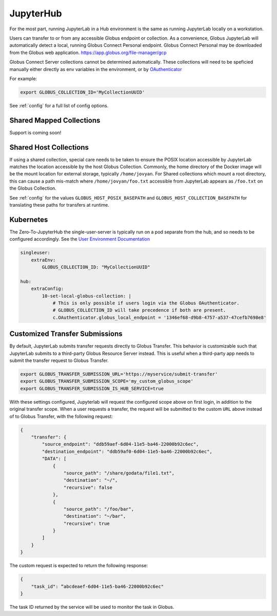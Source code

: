 JupyterHub
==========

For the most part, running JupyterLab in a Hub environment is the same as running JupyterLab
locally on a workstation.

Users can transfer to or from any accessible Globus endpoint or collection. As a convenience,
Globus JupyterLab will automatically detect a local, running Globus Connect Personal endpoint.
Globus Connect Personal may be downloaded from the Globus web application. https://app.globus.org/file-manager/gcp

Globus Connect Server collections cannot be determined automatically.  These collections will need to be speficied
manually either directly as env variables in the environment, or by `OAuthenticator <https://oauthenticator.readthedocs.io/en/latest/getting-started.html#globus-scopes-and-transfer>`_

For example:

.. code-block:: bash

   export GLOBUS_COLLECTION_ID='MyCollectionUUID'

See :ref:`config` for a full list of config options.

Shared Mapped Collections
-------------------------

Support is coming soon!


Shared Host Collections
-----------------------

If using a shared collection, special care needs to be taken to ensure the POSIX location accessible
by JupyterLab matches the location accessible by the host Globus Collection. Commonly, the home directory
of the Docker image will be the mount location for external storage, typically ``/home/jovyan``. For Shared collections
which mount a root directory, this can cause a path mis-match where ``/home/jovyan/foo.txt`` accessible from
JupyterLab appears as ``/foo.txt`` on the Globus Collection.

See :ref:`config` for the values ``GLOBUS_HOST_POSIX_BASEPATH`` and ``GLOBUS_HOST_COLLECTION_BASEPATH`` for translating
these paths for transfers at runtime.


Kubernetes
----------

The Zero-To-JupyterHub the single-user-server is typically run on a pod separate from the hub,
and so needs to be configured accordingly. See the `User Environment Documentation <https://zero-to-jupyterhub.readthedocs.io/en/latest/jupyterhub/customizing/user-environment.html>`_

.. code-block:: yaml

    singleuser:
        extraEnv:
            GLOBUS_COLLECTION_ID: "MyCollectionUUID"

    hub:
        extraConfig:
            10-set-local-globus-collection: |
                # This is only possible if users login via the Globus OAuthenticator.
                # GLOBUS_COLLECTION_ID will take precedence if both are present.
                c.OAuthenticator.globus_local_endpoint = '1346ef68-d9b8-4757-a537-47cefb7698e8'


Customized Transfer Submissions
-------------------------------

By default, JupyterLab submits transfer requests directly to Globus Transfer.
This behavior is customizable such that JupyterLab submits to a third-party
Globus Resource Server instead. This is useful when a third-party app needs to
submit the transfer request to Globus Transfer.

.. code-block:: bash

   export GLOBUS_TRANSFER_SUBMISSION_URL='https://myservice/submit-transfer'
   export GLOBUS_TRANSFER_SUBMISSION_SCOPE='my_custom_globus_scope'
   export GLOBUS_TRANSFER_SUBMISSION_IS_HUB_SERVICE=true

With these settings configured, Jupyterlab will request the configured scope above on first login, in addition to the original transfer
scope. When a user requests a transfer, the request will be submitted to the custom ``URL`` above instead of to Globus Transfer,
with the following request:

.. code-block:: javascript

    {
        "transfer": {
            "source_endpoint": "ddb59aef-6d04-11e5-ba46-22000b92c6ec",
            "destination_endpoint": "ddb59af0-6d04-11e5-ba46-22000b92c6ec",
            "DATA": [
                {
                    "source_path": "/share/godata/file1.txt",
                    "destination": "~/",
                    "recursive": false
                },
                {
                    "source_path": "/foo/bar",
                    "destination": "~/bar",
                    "recursive": true
                }
            ]
        }
    }

The custom request is expected to return the following response:

.. code-block::

    {
        "task_id": “abcdeaef-6d04-11e5-ba46-22000b92c6ec"
    }

The task ID returned by the service will be used to monitor the task in Globus.
